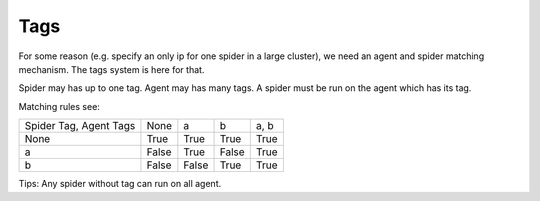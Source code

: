 Tags
====

For some reason (e.g. specify an only ip for one spider in a large cluster), we need an agent and spider matching
mechanism. The tags system is here for that.

Spider may has up to one tag. Agent may has many tags. A spider must be run on the agent which has its tag.

Matching rules see:

+------------------------+----------+-----------+-----------+-------------+
| Spider Tag, Agent Tags | None     | a         | b         | a, b        |
+------------------------+----------+-----------+-----------+-------------+
| None                   | True     | True      | True      | True        |
+------------------------+----------+-----------+-----------+-------------+
| a                      | False    | True      | False     | True        |
+------------------------+----------+-----------+-----------+-------------+
| b                      | False    | False     | True      | True        |
+------------------------+----------+-----------+-----------+-------------+

Tips:
Any spider without tag can run on all agent.
